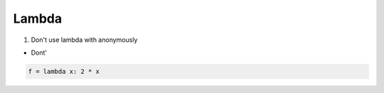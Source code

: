 ======
Lambda
======

1. Don't use lambda with anonymously


* Dont'

.. code-block:: python

    f = lambda x: 2 * x

